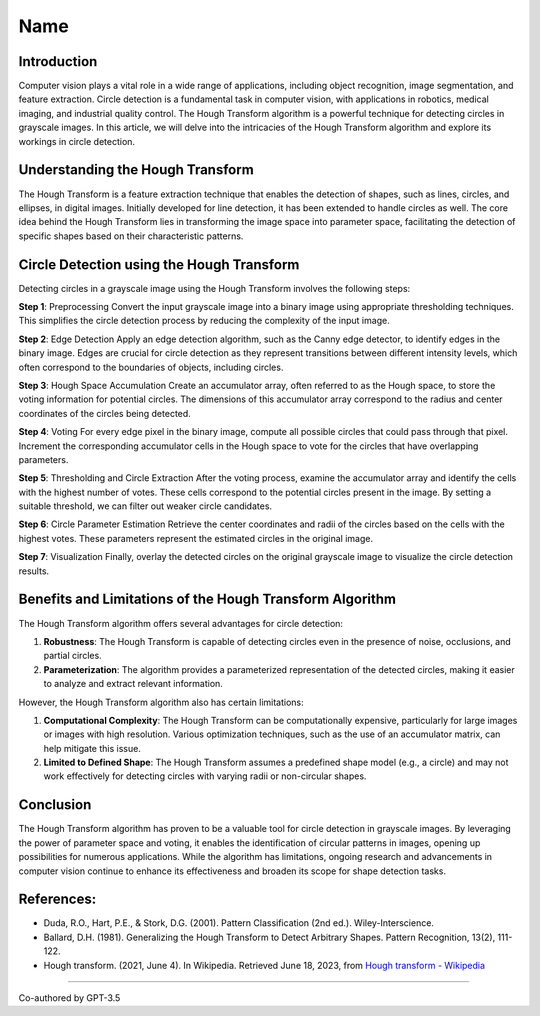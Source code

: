 Name
====

.. _h.z50vezvsol1i:

Introduction
------------

Computer vision plays a vital role in a wide range of applications,
including object recognition, image segmentation, and feature
extraction. Circle detection is a fundamental task in computer vision,
with applications in robotics, medical imaging, and industrial quality
control. The Hough Transform algorithm is a powerful technique for
detecting circles in grayscale images. In this article, we will delve
into the intricacies of the Hough Transform algorithm and explore its
workings in circle detection.

.. _h.ws77q0yfii8b:

Understanding the Hough Transform
---------------------------------

The Hough Transform is a feature extraction technique that enables the
detection of shapes, such as lines, circles, and ellipses, in digital
images. Initially developed for line detection, it has been extended to
handle circles as well. The core idea behind the Hough Transform lies in
transforming the image space into parameter space, facilitating the
detection of specific shapes based on their characteristic patterns.

.. _h.ob4qxlnwo8ej:

Circle Detection using the Hough Transform
------------------------------------------

Detecting circles in a grayscale image using the Hough Transform
involves the following steps:

**Step 1**: Preprocessing Convert the input grayscale image into a
binary image using appropriate thresholding techniques. This simplifies
the circle detection process by reducing the complexity of the input
image.

**Step 2**: Edge Detection Apply an edge detection algorithm, such as
the Canny edge detector, to identify edges in the binary image. Edges
are crucial for circle detection as they represent transitions between
different intensity levels, which often correspond to the boundaries of
objects, including circles.

**Step 3**: Hough Space Accumulation Create an accumulator array, often
referred to as the Hough space, to store the voting information for
potential circles. The dimensions of this accumulator array correspond
to the radius and center coordinates of the circles being detected.

**Step 4**: Voting For every edge pixel in the binary image, compute all
possible circles that could pass through that pixel. Increment the
corresponding accumulator cells in the Hough space to vote for the
circles that have overlapping parameters.

**Step 5**: Thresholding and Circle Extraction After the voting process,
examine the accumulator array and identify the cells with the highest
number of votes. These cells correspond to the potential circles present
in the image. By setting a suitable threshold, we can filter out weaker
circle candidates.

**Step 6**: Circle Parameter Estimation Retrieve the center coordinates
and radii of the circles based on the cells with the highest votes.
These parameters represent the estimated circles in the original image.

**Step 7**: Visualization Finally, overlay the detected circles on the
original grayscale image to visualize the circle detection results.

.. _h.g9r4nc4zbefj:

Benefits and Limitations of the Hough Transform Algorithm
---------------------------------------------------------

The Hough Transform algorithm offers several advantages for circle
detection:

#. **Robustness**: The Hough Transform is capable of detecting circles
   even in the presence of noise, occlusions, and partial circles.
#. **Parameterization**: The algorithm provides a parameterized
   representation of the detected circles, making it easier to analyze
   and extract relevant information.

However, the Hough Transform algorithm also has certain limitations:

#. **Computational Complexity**: The Hough Transform can be
   computationally expensive, particularly for large images or images
   with high resolution. Various optimization techniques, such as the
   use of an accumulator matrix, can help mitigate this issue.
#. **Limited to Defined Shape**: The Hough Transform assumes a
   predefined shape model (e.g., a circle) and may not work effectively
   for detecting circles with varying radii or non-circular shapes.

.. _h.shoa9er7dj1:

Conclusion
----------

The Hough Transform algorithm has proven to be a valuable tool for
circle detection in grayscale images. By leveraging the power of
parameter space and voting, it enables the identification of circular
patterns in images, opening up possibilities for numerous applications.
While the algorithm has limitations, ongoing research and advancements
in computer vision continue to enhance its effectiveness and broaden its
scope for shape detection tasks.

.. _h.lukngty984rz:

References:
-----------

-  Duda, R.O., Hart, P.E., & Stork, D.G. (2001). Pattern Classification
   (2nd ed.). Wiley-Interscience.
-  Ballard, D.H. (1981). Generalizing the Hough Transform to Detect
   Arbitrary Shapes. Pattern Recognition, 13(2), 111-122.
-  Hough transform. (2021, June 4). In Wikipedia. Retrieved June 18,
   2023, from `Hough transform -
   Wikipedia <https://en.wikipedia.org/wiki/Hough_transform>`__

--------------

Co-authored by GPT-3.5
